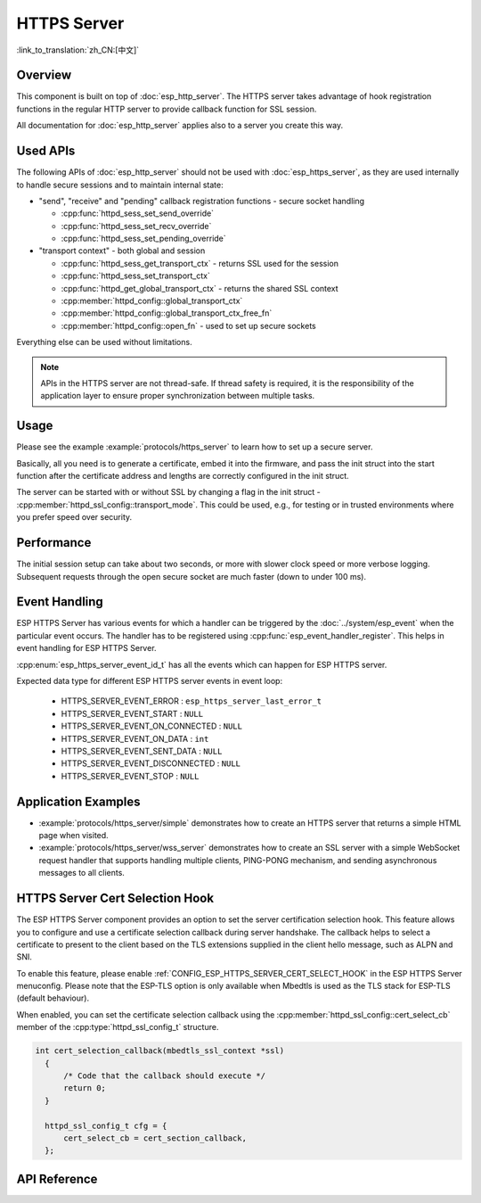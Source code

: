 HTTPS Server
============

:link_to_translation:`zh_CN:[中文]`

Overview
--------

This component is built on top of :doc:`esp_http_server`. The HTTPS server takes advantage of hook registration functions in the regular HTTP server to provide callback function for SSL session.

All documentation for :doc:`esp_http_server` applies also to a server you create this way.

Used APIs
---------

The following APIs of :doc:`esp_http_server` should not be used with :doc:`esp_https_server`, as they are used internally to handle secure sessions and to maintain internal state:

* "send", "receive" and "pending" callback registration functions - secure socket handling

  * :cpp:func:`httpd_sess_set_send_override`
  * :cpp:func:`httpd_sess_set_recv_override`
  * :cpp:func:`httpd_sess_set_pending_override`

* "transport context" - both global and session

  * :cpp:func:`httpd_sess_get_transport_ctx` - returns SSL used for the session
  * :cpp:func:`httpd_sess_set_transport_ctx`
  * :cpp:func:`httpd_get_global_transport_ctx` - returns the shared SSL context
  * :cpp:member:`httpd_config::global_transport_ctx`
  * :cpp:member:`httpd_config::global_transport_ctx_free_fn`
  * :cpp:member:`httpd_config::open_fn` - used to set up secure sockets

Everything else can be used without limitations.

.. note:: APIs in the HTTPS server are not thread-safe. If thread safety is required, it is the responsibility of the application layer to ensure proper synchronization between multiple tasks.

Usage
-----

Please see the example :example:`protocols/https_server` to learn how to set up a secure server.

Basically, all you need is to generate a certificate, embed it into the firmware, and pass the init struct into the start function after the certificate address and lengths are correctly configured in the init struct.

The server can be started with or without SSL by changing a flag in the init struct - :cpp:member:`httpd_ssl_config::transport_mode`. This could be used, e.g., for testing or in trusted environments where you prefer speed over security.

Performance
-----------

The initial session setup can take about two seconds, or more with slower clock speed or more verbose logging. Subsequent requests through the open secure socket are much faster (down to under 100 ms).

Event Handling
--------------

ESP HTTPS Server has various events for which a handler can be triggered by the :doc:`../system/esp_event` when the particular event occurs. The handler has to be registered using :cpp:func:`esp_event_handler_register`. This helps in event handling for ESP HTTPS Server.

:cpp:enum:`esp_https_server_event_id_t` has all the events which can happen for ESP HTTPS server.

Expected data type for different ESP HTTPS server events in event loop:

    - HTTPS_SERVER_EVENT_ERROR          :   ``esp_https_server_last_error_t``
    - HTTPS_SERVER_EVENT_START          :   ``NULL``
    - HTTPS_SERVER_EVENT_ON_CONNECTED   :   ``NULL``
    - HTTPS_SERVER_EVENT_ON_DATA        :   ``int``
    - HTTPS_SERVER_EVENT_SENT_DATA      :   ``NULL``
    - HTTPS_SERVER_EVENT_DISCONNECTED   :   ``NULL``
    - HTTPS_SERVER_EVENT_STOP           :   ``NULL``

Application Examples
--------------------

- :example:`protocols/https_server/simple` demonstrates how to create an HTTPS server that returns a simple HTML page when visited.

- :example:`protocols/https_server/wss_server` demonstrates how to create an SSL server with a simple WebSocket request handler that supports handling multiple clients, PING-PONG mechanism, and sending asynchronous messages to all clients.

HTTPS Server Cert Selection Hook
--------------------------------

The ESP HTTPS Server component provides an option to set the server certification selection hook. This feature allows you to configure and use a certificate selection callback during server handshake. The callback helps to select a certificate to present to the client based on the TLS extensions supplied in the client hello message, such as ALPN and SNI.

To enable this feature, please enable :ref:`CONFIG_ESP_HTTPS_SERVER_CERT_SELECT_HOOK` in the ESP HTTPS Server menuconfig. Please note that the ESP-TLS option is only available when Mbedtls is used as the TLS stack for ESP-TLS (default behaviour).

When enabled, you can set the certificate selection callback using the :cpp:member:`httpd_ssl_config::cert_select_cb` member of the :cpp:type:`httpd_ssl_config_t` structure.

.. code-block:: c

  int cert_selection_callback(mbedtls_ssl_context *ssl)
    {
        /* Code that the callback should execute */
        return 0;
    }

    httpd_ssl_config_t cfg = {
        cert_select_cb = cert_section_callback,
    };


API Reference
-------------

.. include-build-file:: inc/esp_https_server.inc
